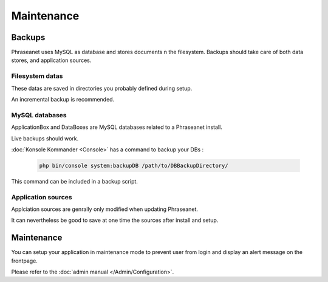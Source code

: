 Maintenance
===========

Backups
-------

Phraseanet uses MySQL as database and stores documents n the filesystem.
Backups should take care of both data stores, and application sources.

Filesystem datas
****************

These datas are saved in directories you probably defined during setup.

An incremental backup is recommended.

MySQL databases
***************

ApplicationBox and DataBoxes are MySQL databases related to a Phraseanet
install.

Live backups should work.


:doc:`Konsole Kommander <Console>` has a command to backup your DBs :

  .. code-block:: bash

      php bin/console system:backupDB /path/to/DBBackupDirectory/

This command can be included in a backup script.


Application sources
*******************

Applciation sources are genrally only modified when updating Phraseanet.

It can nevertheless be good to save at one time the sources after install and
setup.

  .. note: You may just save the config/ directory as everything you setup is
    stored in it.

Maintenance
-----------

You can setup your application in maintenance mode to prevent user from login
and display an alert message on the frontpage.

Please refer to the :doc:`admin manual </Admin/Configuration>`.

